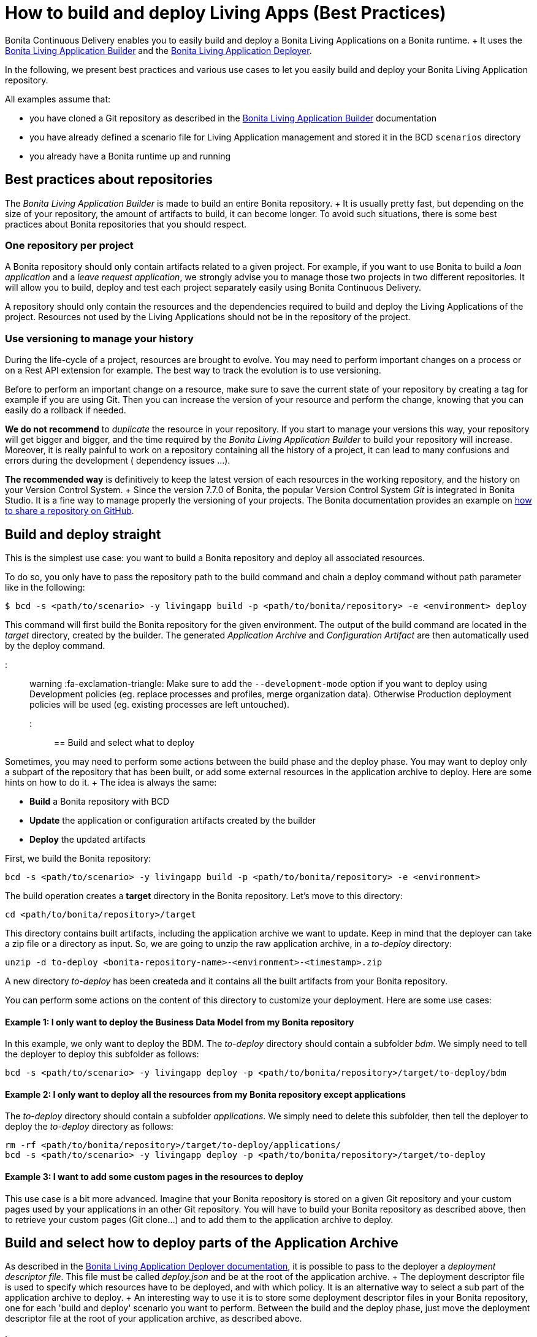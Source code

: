 = How to build and deploy Living Apps (Best Practices)

Bonita Continuous Delivery enables you to easily build and deploy a Bonita Living Applications on a Bonita runtime.
+ It uses the xref:livingapp_build.adoc[Bonita Living Application Builder] and the xref:livingapp_deploy.adoc[Bonita Living Application Deployer].

In the following, we present best practices and various use cases to let you easily build and deploy your Bonita Living Application repository.

All examples assume that:

* you have cloned a Git repository as described in the xref:livingapp_build.adoc[Bonita Living Application Builder] documentation
* you have already defined a scenario file for Living Application management and stored it in the BCD `scenarios` directory
* you already have a Bonita runtime up and running

== Best practices about repositories

The _Bonita Living Application Builder_ is made to build an entire Bonita repository.
+ It is usually pretty fast, but depending on the size of your repository, the amount of artifacts to build, it can become longer.
To avoid such situations, there is some best practices about Bonita repositories that you should respect.

=== One repository per project

A Bonita repository should only contain artifacts related to a given project.
For example, if you want to use Bonita to build a _loan application_ and a _leave request application_, we strongly advise you to manage those two projects in two different repositories.
It will allow you to build, deploy and test each project separately easily using Bonita Continuous Delivery.

A repository should only contain the resources and the dependencies required to build and deploy the Living Applications of the project.
Resources not used by the Living Applications should not be in the repository of the project.

=== Use versioning to manage your history

During the life-cycle of a project, resources are brought to evolve.
You may need to perform important changes on a process or on a Rest API extension for example.
The best way to track the evolution is to use versioning.

Before to perform an important change on a resource, make sure to save the current state of your repository by creating a tag for example if you are using Git.
Then you can increase the version of your resource and perform the change, knowing that you can easily do a rollback if needed.

*We do not recommend* to _duplicate_ the resource in your repository.
If you start to manage your versions this way, your repository will get bigger and bigger, and the time required by the _Bonita Living Application Builder_ to build your repository will increase.
Moreover, it is really painful to work on a repository containing all the history of a project, it can lead to many confusions and errors during the development ( dependency issues ...).

*The recommended way* is definitively to keep the latest version of each resources in the working repository, and the history on your Version Control System.
+ Since the version 7.7.0 of Bonita, the popular Version Control System _Git_ is integrated in Bonita Studio.
It is a fine way to manage properly the versioning of your projects.
The Bonita documentation provides an example on https://documentation.bonitasoft.com/bonita/${bonitaDocVersion}/share-a-repository-on-github[how to share a repository on GitHub].

== Build and deploy straight

This is the simplest use case: you want to build a Bonita repository and deploy all associated resources.

To do so, you only have to pass the repository path to the build command and chain a deploy command without path parameter like in the following:

[source,bash]
----
$ bcd -s <path/to/scenario> -y livingapp build -p <path/to/bonita/repository> -e <environment> deploy
----

This command will first build the Bonita repository for the given environment.
The output of the build command are located in the _target_ directory, created by the builder.
The generated _Application Archive_ and _Configuration Artifact_ are then automatically used by the deploy command.

::: warning :fa-exclamation-triangle: Make sure to add the `--development-mode` option if you want to deploy using Development policies (eg.
replace processes and profiles, merge organization data).
Otherwise Production deployment policies will be used (eg.
existing processes are left untouched).
:::

== Build and select what to deploy

Sometimes, you may need to perform some actions between the build phase and the deploy phase.
You may want to deploy only a subpart of the repository that has been built, or add some external resources in the application archive to deploy.
Here are some hints on how to do it.
+ The idea is always the same:

* *Build* a Bonita repository with BCD
* *Update* the application or configuration artifacts created by the builder
* *Deploy* the updated artifacts

First, we build the Bonita repository:

[source,bash]
----
bcd -s <path/to/scenario> -y livingapp build -p <path/to/bonita/repository> -e <environment>
----

The build operation creates a *target* directory in the Bonita repository.
Let's move to this directory:

[source,bash]
----
cd <path/to/bonita/repository>/target
----

This directory contains built artifacts, including the application archive we want to update.
Keep in mind that the deployer can take a zip file or a directory as input.
So, we are going to unzip the raw application archive, in a _to-deploy_ directory:

[source,bash]
----
unzip -d to-deploy <bonita-repository-name>-<environment>-<timestamp>.zip
----

A new directory _to-deploy_ has been createda and it contains all the built artifacts from your Bonita repository.

You can perform some actions on the content of this directory to customize your deployment.
Here are some use cases:

[discrete]
==== Example 1: I only want to deploy the Business Data Model from my Bonita repository

In this example, we only want to deploy the BDM.
The _to-deploy_ directory should contain a subfolder _bdm_.
We simply need to tell the deployer to deploy this subfolder as follows:

[source,bash]
----
bcd -s <path/to/scenario> -y livingapp deploy -p <path/to/bonita/repository>/target/to-deploy/bdm
----

[discrete]
==== Example 2: I only want to deploy all the resources from my Bonita repository except applications

The _to-deploy_ directory should contain a subfolder _applications_.
We simply need to delete this subfolder, then tell the deployer to deploy the _to-deploy_ directory as follows:

[source,bash]
----
rm -rf <path/to/bonita/repository>/target/to-deploy/applications/
bcd -s <path/to/scenario> -y livingapp deploy -p <path/to/bonita/repository>/target/to-deploy
----

[discrete]
==== Example 3: I want to add some custom pages in the resources to deploy

This use case is a bit more advanced.
Imagine that your Bonita repository is stored on a given Git repository and your custom pages used by your applications in an other Git repository.
You will have to build your Bonita repository as described above, then to retrieve your custom pages (Git clone...) and to add them to the application archive to deploy.

== Build and select how to deploy parts of the Application Archive

As described in the xref:livingapp_deploy.adoc[Bonita Living Application Deployer documentation], it is possible to pass to the deployer a _deployment descriptor file_.
This file must be called _deploy.json_ and be at the root of the application archive.
+ The deployment descriptor file is used to specify which resources have to be deployed, and with which policy.
It is an alternative way to select a sub part of the application archive to deploy.
+ An interesting way to use it is to store some deployment descriptor files in your Bonita repository, one for each 'build and deploy' scenario you want to perform.
Between the build and the deploy phase, just move the deployment descriptor file at the root of your application archive, as described above.

::: warning The format of the deployment descriptor file might evolve in future versions to make it more user-friendly.
:::
